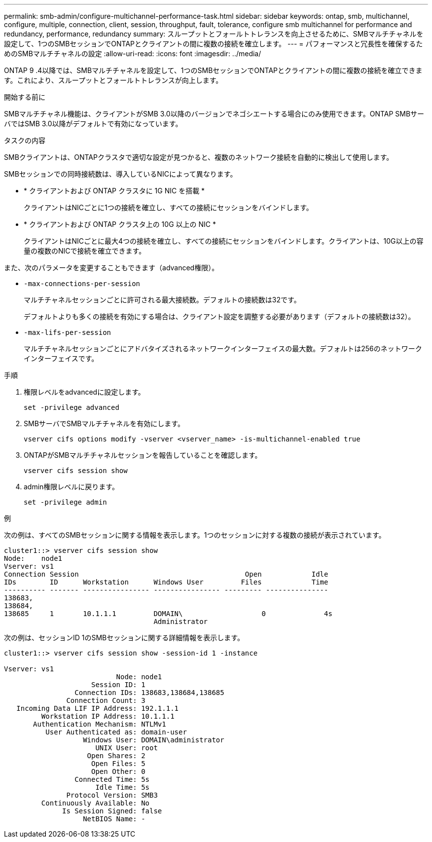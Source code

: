 ---
permalink: smb-admin/configure-multichannel-performance-task.html 
sidebar: sidebar 
keywords: ontap, smb, multichannel, configure, multiple, connection, client, session, throughput, fault, tolerance, configure smb multichannel for performance and redundancy, performance, redundancy 
summary: スループットとフォールトトレランスを向上させるために、SMBマルチチャネルを設定して、1つのSMBセッションでONTAPとクライアントの間に複数の接続を確立します。 
---
= パフォーマンスと冗長性を確保するためのSMBマルチチャネルの設定
:allow-uri-read: 
:icons: font
:imagesdir: ../media/


[role="lead"]
ONTAP 9 .4以降では、SMBマルチチャネルを設定して、1つのSMBセッションでONTAPとクライアントの間に複数の接続を確立できます。これにより、スループットとフォールトトレランスが向上します。

.開始する前に
SMBマルチチャネル機能は、クライアントがSMB 3.0以降のバージョンでネゴシエートする場合にのみ使用できます。ONTAP SMBサーバではSMB 3.0以降がデフォルトで有効になっています。

.タスクの内容
SMBクライアントは、ONTAPクラスタで適切な設定が見つかると、複数のネットワーク接続を自動的に検出して使用します。

SMBセッションでの同時接続数は、導入しているNICによって異なります。

* * クライアントおよび ONTAP クラスタに 1G NIC を搭載 *
+
クライアントはNICごとに1つの接続を確立し、すべての接続にセッションをバインドします。

* * クライアントおよび ONTAP クラスタ上の 10G 以上の NIC *
+
クライアントはNICごとに最大4つの接続を確立し、すべての接続にセッションをバインドします。クライアントは、10G以上の容量の複数のNICで接続を確立できます。



また、次のパラメータを変更することもできます（advanced権限）。

* `-max-connections-per-session`
+
マルチチャネルセッションごとに許可される最大接続数。デフォルトの接続数は32です。

+
デフォルトよりも多くの接続を有効にする場合は、クライアント設定を調整する必要があります（デフォルトの接続数は32）。

* `-max-lifs-per-session`
+
マルチチャネルセッションごとにアドバタイズされるネットワークインターフェイスの最大数。デフォルトは256のネットワークインターフェイスです。



.手順
. 権限レベルをadvancedに設定します。
+
[source, cli]
----
set -privilege advanced
----
. SMBサーバでSMBマルチチャネルを有効にします。
+
[source, cli]
----
vserver cifs options modify -vserver <vserver_name> -is-multichannel-enabled true
----
. ONTAPがSMBマルチチャネルセッションを報告していることを確認します。
+
[source, cli]
----
vserver cifs session show
----
. admin権限レベルに戻ります。
+
[source, cli]
----
set -privilege admin
----


.例
次の例は、すべてのSMBセッションに関する情報を表示します。1つのセッションに対する複数の接続が表示されています。

[listing]
----
cluster1::> vserver cifs session show
Node:    node1
Vserver: vs1
Connection Session                                        Open            Idle
IDs        ID      Workstation      Windows User         Files            Time
---------- ------- ---------------- ---------------- --------- ---------------
138683,
138684,
138685     1       10.1.1.1         DOMAIN\                   0              4s
                                    Administrator
----
次の例は、セッションID 1のSMBセッションに関する詳細情報を表示します。

[listing]
----
cluster1::> vserver cifs session show -session-id 1 -instance

Vserver: vs1
                           Node: node1
                     Session ID: 1
                 Connection IDs: 138683,138684,138685
               Connection Count: 3
   Incoming Data LIF IP Address: 192.1.1.1
         Workstation IP Address: 10.1.1.1
       Authentication Mechanism: NTLMv1
          User Authenticated as: domain-user
                   Windows User: DOMAIN\administrator
                      UNIX User: root
                    Open Shares: 2
                     Open Files: 5
                     Open Other: 0
                 Connected Time: 5s
                      Idle Time: 5s
               Protocol Version: SMB3
         Continuously Available: No
              Is Session Signed: false
                   NetBIOS Name: -
----